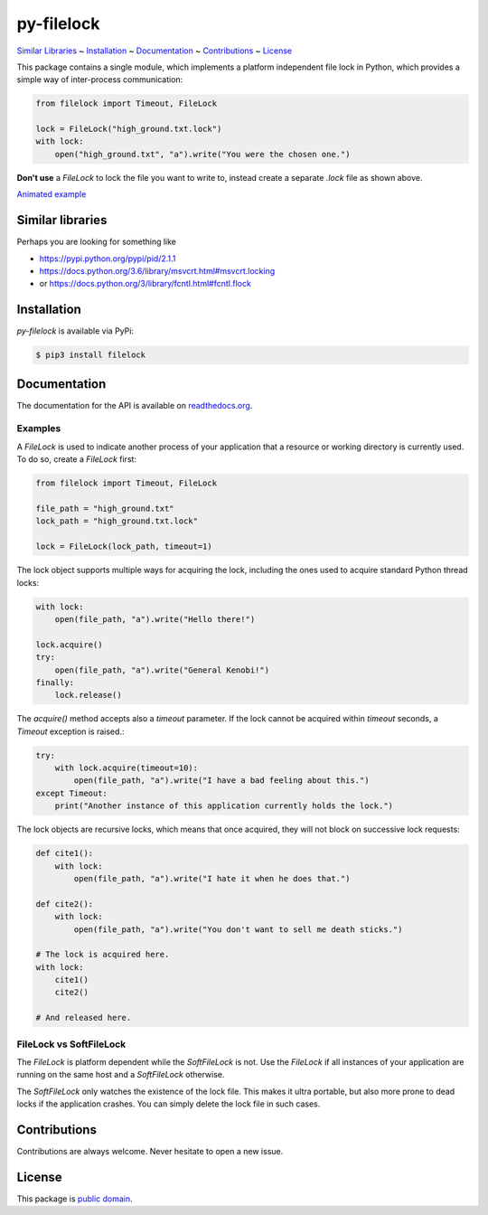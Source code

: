 py-filelock
===========

`Similar Libraries <#similar-libraries>`_
~ `Installation <#installation>`_
~ `Documentation <#documentation>`_
~ `Contributions <#contributions>`_
~ `License <#license>`_

This package contains a single module, which implements a platform independent
file lock in Python, which provides a simple way of inter-process communication:

.. code-block:: python

    from filelock import Timeout, FileLock

    lock = FileLock("high_ground.txt.lock")
    with lock:
        open("high_ground.txt", "a").write("You were the chosen one.")

**Don't use** a *FileLock* to lock the file you want to write to, instead create a separate
*.lock* file as shown above.

.. image:: https://raw.githubusercontent.com/benediktschmitt/py-filelock/master/example/example.gif

`Animated example <https://github.com/benediktschmitt/py-filelock/blob/master/example/example.gif>`_

Similar libraries
-----------------

Perhaps you are looking for something like

*	https://pypi.python.org/pypi/pid/2.1.1
*	https://docs.python.org/3.6/library/msvcrt.html#msvcrt.locking
*	or https://docs.python.org/3/library/fcntl.html#fcntl.flock

Installation
------------

*py-filelock* is available via PyPi:

.. code-block:: bash

    $ pip3 install filelock

Documentation
-------------

The documentation for the API is available on
`readthedocs.org <https://filelock.readthedocs.io/>`_.

Examples
^^^^^^^^

A *FileLock* is used to indicate another process of your application that a resource or working
directory is currently used. To do so, create a *FileLock* first:

.. code-block:: python

    from filelock import Timeout, FileLock

    file_path = "high_ground.txt"
    lock_path = "high_ground.txt.lock"

    lock = FileLock(lock_path, timeout=1)

The lock object supports multiple ways for acquiring the lock, including the ones used to acquire
standard Python thread locks:

.. code-block:: python

    with lock:
        open(file_path, "a").write("Hello there!")

    lock.acquire()
    try:
        open(file_path, "a").write("General Kenobi!")
    finally:
        lock.release()

The *acquire()* method accepts also a *timeout* parameter. If the lock cannot be acquired
within *timeout* seconds, a *Timeout* exception is raised.:

.. code-block:: python

    try:
        with lock.acquire(timeout=10):
            open(file_path, "a").write("I have a bad feeling about this.")
    except Timeout:
        print("Another instance of this application currently holds the lock.")

The lock objects are recursive locks, which means that once acquired, they will not block on
successive lock requests:

.. code-block:: python

    def cite1():
        with lock:
            open(file_path, "a").write("I hate it when he does that.")

    def cite2():
        with lock:
            open(file_path, "a").write("You don't want to sell me death sticks.")

    # The lock is acquired here.
    with lock:
        cite1()
        cite2()

    # And released here.

FileLock vs SoftFileLock
^^^^^^^^^^^^^^^^^^^^^^^^

The *FileLock* is platform dependent while the *SoftFileLock* is not. Use the *FileLock* if all
instances of your application are running on the same host and a *SoftFileLock* otherwise.

The *SoftFileLock* only watches the existence of the lock file. This makes it ultra portable, but
also more prone to dead locks if the application crashes. You can simply delete the lock file in
such cases.

Contributions
-------------

Contributions are always welcome. Never hesitate to open a new issue.

License
-------

This package is `public domain <LICENSE.rst>`_.
